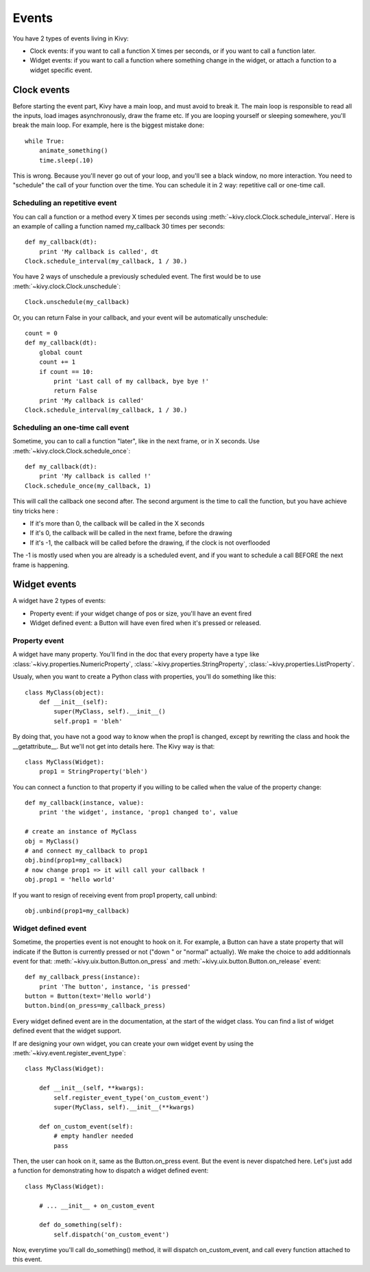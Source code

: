 Events
======

You have 2 types of events living in Kivy:

- Clock events: if you want to call a function X times per seconds, or if you
  want to call a function later.
- Widget events: if you want to call a function where something change in the
  widget, or attach a function to a widget specific event.


Clock events
------------

Before starting the event part, Kivy have a main loop, and must avoid to break
it. The main loop is responsible to read all the inputs, load images
asynchronously, draw the frame etc. If you are looping yourself or sleeping
somewhere, you'll break the main loop. For example, here is the biggest mistake
done::

    while True:
        animate_something()
        time.sleep(.10)

This is wrong. Because you'll never go out of your loop, and you'll see a black
window, no more interaction. You need to "schedule" the call of your function
over the time. You can schedule it in 2 way: repetitive call or one-time call.

Scheduling an repetitive event
~~~~~~~~~~~~~~~~~~~~~~~~~~~~~~

You can call a function or a method every X times per seconds using
:meth:`~kivy.clock.Clock.schedule_interval`. Here is an example of calling a
function named my_callback 30 times per seconds::

    def my_callback(dt):
        print 'My callback is called', dt
    Clock.schedule_interval(my_callback, 1 / 30.)

You have 2 ways of unschedule a previously scheduled event. The first would be
to use :meth:`~kivy.clock.Clock.unschedule`::

    Clock.unschedule(my_callback)

Or, you can return False in your callback, and your event will be automatically
unschedule::

    count = 0
    def my_callback(dt):
        global count
        count += 1
        if count == 10:
            print 'Last call of my callback, bye bye !'
            return False
        print 'My callback is called'
    Clock.schedule_interval(my_callback, 1 / 30.)


Scheduling an one-time call event
~~~~~~~~~~~~~~~~~~~~~~~~~~~~~~~~~

Sometime, you can to call a function "later", like in the next frame, or in X
seconds. Use :meth:`~kivy.clock.Clock.schedule_once`::

    def my_callback(dt):
        print 'My callback is called !'
    Clock.schedule_once(my_callback, 1)

This will call the callback one second after. The second argument is the time
to call the function, but you have achieve tiny tricks here :

- If it's more than 0, the callback will be called in the X seconds
- If it's 0, the callback will be called in the next frame, before the drawing
- If it's -1, the callback will be called before the drawing, if the clock is
  not overflooded

The -1 is mostly used when you are already is a scheduled event, and if you
want to schedule a call BEFORE the next frame is happening.


Widget events
-------------

A widget have 2 types of events:

- Property event: if your widget change of pos or size, you'll have an event
  fired
- Widget defined event: a Button will have even fired when it's pressed or
  released.


Property event
~~~~~~~~~~~~~~

A widget have many property. You'll find in the doc that every property have a
type like :class:`~kivy.properties.NumericProperty`,
:class:`~kivy.properties.StringProperty`,
:class:`~kivy.properties.ListProperty`.

Usualy, when you want to create a Python class with properties, you'll do something like this::

    class MyClass(object):
        def __init__(self):
            super(MyClass, self).__init__()
            self.prop1 = 'bleh'

By doing that, you have not a good way to know when the prop1 is changed,
except by rewriting the class and hook the __getattribute__. But we'll not get
into details here. The Kivy way is that::

    class MyClass(Widget):
        prop1 = StringProperty('bleh')

You can connect a function to that property if you willing to be called when
the value of the property change::

    def my_callback(instance, value):
        print 'the widget', instance, 'prop1 changed to', value

    # create an instance of MyClass
    obj = MyClass()
    # and connect my_callback to prop1
    obj.bind(prop1=my_callback)
    # now change prop1 => it will call your callback !
    obj.prop1 = 'hello world'

If you want to resign of receiving event from prop1 property, call unbind::

    obj.unbind(prop1=my_callback)


Widget defined event
~~~~~~~~~~~~~~~~~~~~

Sometime, the properties event is not enought to hook on it. For example, a
Button can have a state property that will indicate if the Button is currently
pressed or not ("down " or "normal" actually). We make the choice to add
additionnals event for that: :meth:`~kivy.uix.button.Button.on_press` and
:meth:`~kivy.uix.button.Button.on_release` event::

    def my_callback_press(instance):
        print 'The button', instance, 'is pressed'
    button = Button(text='Hello world')
    button.bind(on_press=my_callback_press)

Every widget defined event are in the documentation, at the start of the widget
class. You can find a list of widget defined event that the widget support.

If are designing your own widget, you can create your own widget event by using the :meth:`~kivy.event.register_event_type`::

    class MyClass(Widget):

        def __init__(self, **kwargs):
            self.register_event_type('on_custom_event')
            super(MyClass, self).__init__(**kwargs)

        def on_custom_event(self):
            # empty handler needed
            pass

Then, the user can hook on it, same as the Button.on_press event. But the event
is never dispatched here. Let's just add a function for demonstrating how to
dispatch a widget defined event::

    class MyClass(Widget):

        # ... __init__ + on_custom_event

        def do_something(self):
            self.dispatch('on_custom_event')

Now, everytime you'll call do_something() method, it will dispatch
on_custom_event, and call every function attached to this event.
